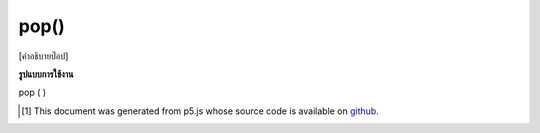 .. raw:: html

	<script src="https://sketch.netpie.io/widget/p5-widget.js"></script>

pop()
=====

[คำอธิบายป๊อป]

.. [pop description]

**รูปแบบการใช้งาน**

pop ( )

..  [#f1] This document was generated from p5.js whose source code is available on `github <https://github.com/processing/p5.js>`_.
